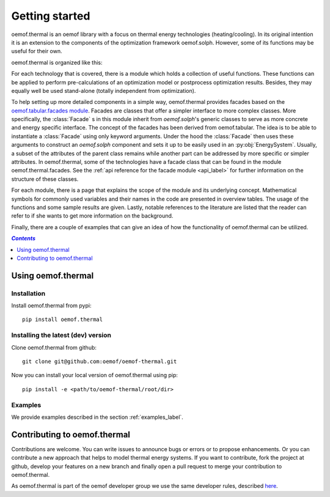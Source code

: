 .. _getting_started_label:

~~~~~~~~~~~~~~~
Getting started
~~~~~~~~~~~~~~~

oemof.thermal is an oemof library with a focus on thermal energy technologies (heating/cooling).
In its original intention it is an extension to the components of the optimization framework
oemof.solph. However, some of its functions may be useful for their own.

oemof.thermal is organized like this:

For each technology that is covered, there is a module which holds a collection of useful functions.
These functions can be applied to perform pre-calculations of an optimization model or postprocess
optimization results. Besides, they may equally well be used stand-alone (totally independent from
optimization).

To help setting up more detailed components in a simple way, oemof.thermal provides facades based on the
`oemof.tabular.facades module <https://oemof-tabular.readthedocs.io/en/stable/reference/oemof.tabular.html>`_.
Facades are classes that offer a simpler interface to more complex classes. More specifically, the :class:`Facade` s
in this module inherit from `oemof.solph`'s generic classes to serve as more concrete and energy specific interface.
The concept of the facades has been derived from oemof.tabular. The idea is to be able to
instantiate a :class:`Facade` using only keyword arguments. Under the hood the :class:`Facade` then
uses these arguments to construct an `oemof.solph` component and sets it up to be easily used in an
:py:obj:`EnergySystem`. Usually, a subset of the attributes of the parent class remains while another
part can be addressed by more specific or simpler attributes. In oemof.thermal, some of the technologies have a facade class
that can be found in the module oemof.thermal.facades. See the
:ref:`api reference for the facade module <api_label>` for further information on the structure of
these classes.

For each module, there is a page that explains the scope of the module and its underlying concept.
Mathematical symbols for commonly used variables and their names in the code are presented in
overview tables. The usage of the functions and some sample results are given. Lastly, notable
references to the literature are listed that the reader can refer to if she wants to get more
information on the background.

Finally, there are a couple of examples that can give an idea of how the functionality of
oemof.thermal can be utilized.

.. contents:: `Contents`
    :depth: 1
    :local:
    :backlinks: top

Using oemof.thermal
===================

Installation
------------

Install oemof.thermal from pypi:

::

    pip install oemof.thermal

Installing the latest (dev) version
-----------------------------------

Clone oemof.thermal from github:

::

    git clone git@github.com:oemof/oemof-thermal.git


Now you can install your local version of oemof.thermal using pip:

::

    pip install -e <path/to/oemof-thermal/root/dir>

Examples
--------

We provide examples described in the section :ref:`examples_label`.


Contributing to oemof.thermal
=============================

Contributions are welcome. You can write issues to announce bugs or errors or to propose
enhancements. Or you can contribute a new approach that helps to model thermal energy
systems. If you want to contribute, fork the project at github, develop your features on a new
branch and finally open a pull request to merge your contribution to oemof.thermal.

As oemof.thermal is part of the oemof developer group we use the same developer rules, described
`here <http://oemof.readthedocs.io/en/stable/developing_oemof.html>`_.
